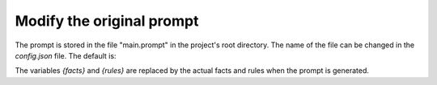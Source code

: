 Modify the original prompt
==========================

The prompt is stored in the file "main.prompt" in the project's root directory.
The name of the file can be changed in the `config.json` file.
The default is:


.. code-block:: text
    A user is chatting with a bot. The chat is happening through a web interface. The user is typing the messages and the bot is replying.

    This is summary of the bot's knowledge:
    {facts}

    The rules that *must* be followed are:
    {rules}

    Create a plausible dialogue based on the aforementioned summary and rules.
    Do not repeat yourself. Be friendly but not too servile.
    Follow the rules if present and they apply to the dialogue. Do not improvise if rules are present.


The variables `{facts}` and `{rules}` are replaced by the actual facts and rules when the prompt is generated.
